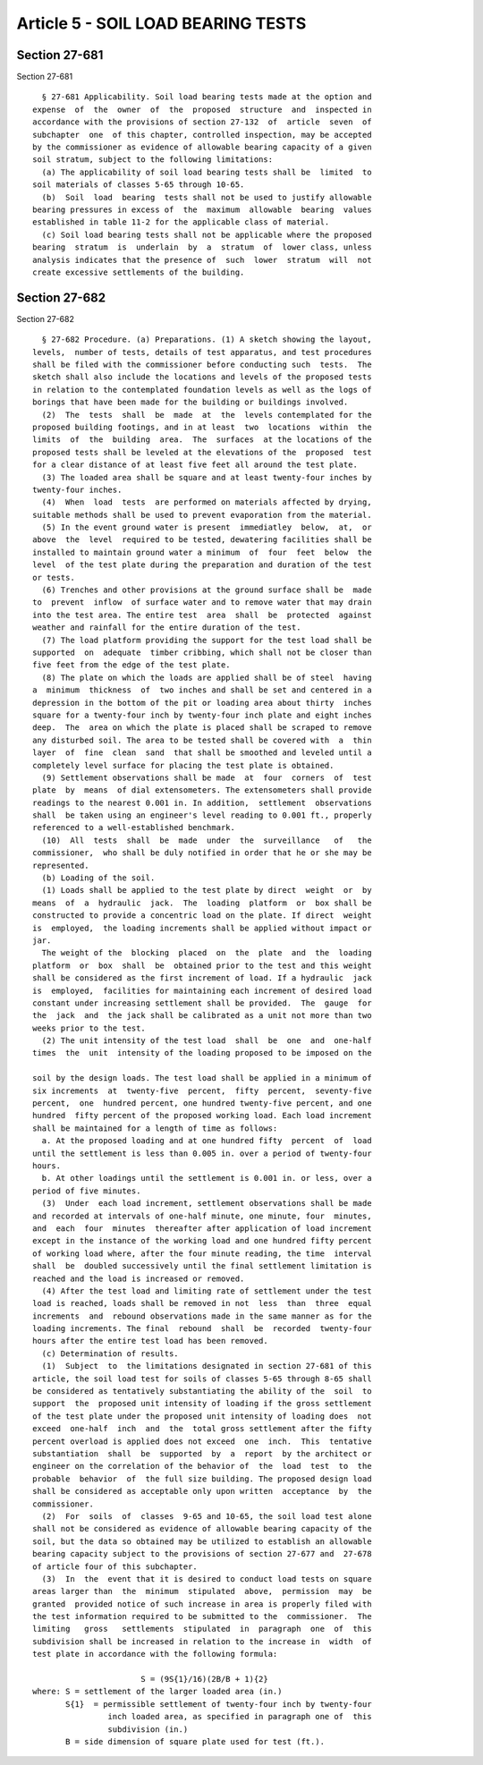 Article 5 - SOIL LOAD BEARING TESTS
===================================

Section 27-681
--------------

Section 27-681 ::    
        
     
        § 27-681 Applicability. Soil load bearing tests made at the option and
      expense  of  the  owner  of  the  proposed  structure  and  inspected in
      accordance with the provisions of section 27-132  of  article  seven  of
      subchapter  one  of this chapter, controlled inspection, may be accepted
      by the commissioner as evidence of allowable bearing capacity of a given
      soil stratum, subject to the following limitations:
        (a) The applicability of soil load bearing tests shall be  limited  to
      soil materials of classes 5-65 through 10-65.
        (b)  Soil  load  bearing  tests shall not be used to justify allowable
      bearing pressures in excess of  the  maximum  allowable  bearing  values
      established in table 11-2 for the applicable class of material.
        (c) Soil load bearing tests shall not be applicable where the proposed
      bearing  stratum  is  underlain  by  a  stratum  of  lower class, unless
      analysis indicates that the presence of  such  lower  stratum  will  not
      create excessive settlements of the building.
    
    
    
    
    
    
    

Section 27-682
--------------

Section 27-682 ::    
        
     
        § 27-682 Procedure. (a) Preparations. (1) A sketch showing the layout,
      levels,  number of tests, details of test apparatus, and test procedures
      shall be filed with the commissioner before conducting such  tests.  The
      sketch shall also include the locations and levels of the proposed tests
      in relation to the contemplated foundation levels as well as the logs of
      borings that have been made for the building or buildings involved.
        (2)  The  tests  shall  be  made  at  the  levels contemplated for the
      proposed building footings, and in at least  two  locations  within  the
      limits  of  the  building  area.  The  surfaces  at the locations of the
      proposed tests shall be leveled at the elevations of the  proposed  test
      for a clear distance of at least five feet all around the test plate.
        (3) The loaded area shall be square and at least twenty-four inches by
      twenty-four inches.
        (4)  When  load  tests  are performed on materials affected by drying,
      suitable methods shall be used to prevent evaporation from the material.
        (5) In the event ground water is present  immediatley  below,  at,  or
      above  the  level  required to be tested, dewatering facilities shall be
      installed to maintain ground water a minimum  of  four  feet  below  the
      level  of the test plate during the preparation and duration of the test
      or tests.
        (6) Trenches and other provisions at the ground surface shall be  made
      to  prevent  inflow  of surface water and to remove water that may drain
      into the test area. The entire test  area  shall  be  protected  against
      weather and rainfall for the entire duration of the test.
        (7) The load platform providing the support for the test load shall be
      supported  on  adequate  timber cribbing, which shall not be closer than
      five feet from the edge of the test plate.
        (8) The plate on which the loads are applied shall be of steel  having
      a  minimum  thickness  of  two inches and shall be set and centered in a
      depression in the bottom of the pit or loading area about thirty  inches
      square for a twenty-four inch by twenty-four inch plate and eight inches
      deep.  The  area on which the plate is placed shall be scraped to remove
      any disturbed soil. The area to be tested shall be covered with  a  thin
      layer  of  fine  clean  sand  that shall be smoothed and leveled until a
      completely level surface for placing the test plate is obtained.
        (9) Settlement observations shall be made  at  four  corners  of  test
      plate  by  means  of dial extensometers. The extensometers shall provide
      readings to the nearest 0.001 in. In addition,  settlement  observations
      shall  be taken using an engineer's level reading to 0.001 ft., properly
      referenced to a well-established benchmark.
        (10)  All  tests  shall  be  made  under  the  surveillance   of   the
      commissioner,  who shall be duly notified in order that he or she may be
      represented.
        (b) Loading of the soil.
        (1) Loads shall be applied to the test plate by direct  weight  or  by
      means  of  a  hydraulic  jack.  The  loading  platform  or  box shall be
      constructed to provide a concentric load on the plate. If direct  weight
      is  employed,  the loading increments shall be applied without impact or
      jar.
        The weight of the  blocking  placed  on  the  plate  and  the  loading
      platform  or  box  shall  be  obtained prior to the test and this weight
      shall be considered as the first increment of load. If a hydraulic  jack
      is  employed,  facilities for maintaining each increment of desired load
      constant under increasing settlement shall be provided.  The  gauge  for
      the  jack  and  the jack shall be calibrated as a unit not more than two
      weeks prior to the test.
        (2) The unit intensity of the test load  shall  be  one  and  one-half
      times  the  unit  intensity of the loading proposed to be imposed on the
    
      soil by the design loads. The test load shall be applied in a minimum of
      six increments  at  twenty-five  percent,  fifty  percent,  seventy-five
      percent,  one  hundred percent, one hundred twenty-five percent, and one
      hundred  fifty percent of the proposed working load. Each load increment
      shall be maintained for a length of time as follows:
        a. At the proposed loading and at one hundred fifty  percent  of  load
      until the settlement is less than 0.005 in. over a period of twenty-four
      hours.
        b. At other loadings until the settlement is 0.001 in. or less, over a
      period of five minutes.
        (3)  Under  each load increment, settlement observations shall be made
      and recorded at intervals of one-half minute, one minute, four  minutes,
      and  each  four  minutes  thereafter after application of load increment
      except in the instance of the working load and one hundred fifty percent
      of working load where, after the four minute reading, the time  interval
      shall  be  doubled successively until the final settlement limitation is
      reached and the load is increased or removed.
        (4) After the test load and limiting rate of settlement under the test
      load is reached, loads shall be removed in not  less  than  three  equal
      increments  and  rebound observations made in the same manner as for the
      loading increments. The final  rebound  shall  be  recorded  twenty-four
      hours after the entire test load has been removed.
        (c) Determination of results.
        (1)  Subject  to  the limitations designated in section 27-681 of this
      article, the soil load test for soils of classes 5-65 through 8-65 shall
      be considered as tentatively substantiating the ability of the  soil  to
      support  the  proposed unit intensity of loading if the gross settlement
      of the test plate under the proposed unit intensity of loading does  not
      exceed  one-half  inch  and  the  total gross settlement after the fifty
      percent overload is applied does not exceed  one  inch.  This  tentative
      substantiation  shall  be  supported  by  a  report  by the architect or
      engineer on the correlation of the behavior of  the  load  test  to  the
      probable  behavior  of  the full size building. The proposed design load
      shall be considered as acceptable only upon written  acceptance  by  the
      commissioner.
        (2)  For  soils  of  classes  9-65 and 10-65, the soil load test alone
      shall not be considered as evidence of allowable bearing capacity of the
      soil, but the data so obtained may be utilized to establish an allowable
      bearing capacity subject to the provisions of section 27-677 and  27-678
      of article four of this subchapter.
        (3)  In  the  event that it is desired to conduct load tests on square
      areas larger than  the  minimum  stipulated  above,  permission  may  be
      granted  provided notice of such increase in area is properly filed with
      the test information required to be submitted to the  commissioner.  The
      limiting   gross   settlements  stipulated  in  paragraph  one  of  this
      subdivision shall be increased in relation to the increase in  width  of
      test plate in accordance with the following formula:
     
                             S = (9S{1}/16)(2B/B + 1){2}
      where: S = settlement of the larger loaded area (in.)
             S{1}  = permissible settlement of twenty-four inch by twenty-four
                      inch loaded area, as specified in paragraph one of  this
                      subdivision (in.)
             B = side dimension of square plate used for test (ft.).
    
    
    
    
    
    
    

